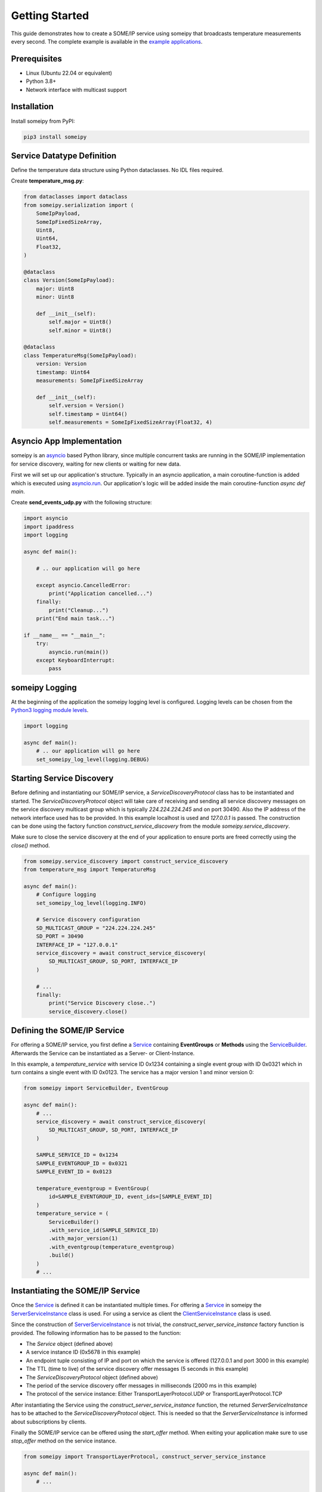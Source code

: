 Getting Started
===============

This guide demonstrates how to create a SOME/IP service using someipy that broadcasts temperature measurements every second. The complete example is available in the `example applications <https://github.com/chrizog/someipy/blob/v1.0.0/example_apps/send_events_udp.py>`_.

Prerequisites
------------

- Linux (Ubuntu 22.04 or equivalent)
- Python 3.8+
- Network interface with multicast support

Installation
------------

Install someipy from PyPI:

.. code-block:: bash

   pip3 install someipy

Service Datatype Definition
---------------------------

Define the temperature data structure using Python dataclasses. No IDL files required.

Create **temperature_msg.py**:

.. code-block:: python

   from dataclasses import dataclass
   from someipy.serialization import (
       SomeIpPayload,
       SomeIpFixedSizeArray,
       Uint8,
       Uint64,
       Float32,
   )

   @dataclass
   class Version(SomeIpPayload):
       major: Uint8
       minor: Uint8

       def __init__(self):
           self.major = Uint8()
           self.minor = Uint8()

   @dataclass
   class TemperatureMsg(SomeIpPayload):
       version: Version
       timestamp: Uint64
       measurements: SomeIpFixedSizeArray

       def __init__(self):
           self.version = Version()
           self.timestamp = Uint64()
           self.measurements = SomeIpFixedSizeArray(Float32, 4)

Asyncio App Implementation
--------------------------

someipy is an `asyncio <https://docs.python.org/3/library/asyncio.html>`_ based Python library, since multiple concurrent tasks are running in the SOME/IP implementation for service discovery, waiting for new clients or waiting for new data.

First we will set up our application's structure. Typically in an asyncio application, a main coroutine-function is added which is executed using `asyncio.run <https://docs.python.org/3/library/asyncio-runner.html#id1>`_. Our application's logic will be added inside the main coroutine-function *async def main*.

Create **send_events_udp.py** with the following structure:

.. code-block:: python

   import asyncio
   import ipaddress
   import logging

   async def main():

       # .. our application will go here

       except asyncio.CancelledError:
           print("Application cancelled...")
       finally:
           print("Cleanup...")
       print("End main task...")

   if __name__ == "__main__":
       try:
           asyncio.run(main())
       except KeyboardInterrupt:
           pass

someipy Logging
---------------

At the beginning of the application the someipy logging level is configured. Logging levels can be chosen from the `Python3 logging module levels <https://docs.python.org/3/library/logging.html#logging-levels>`_.

.. code-block:: python

   import logging

   async def main():
       # .. our application will go here
       set_someipy_log_level(logging.DEBUG)

Starting Service Discovery
--------------------------

Before defining and instantiating our SOME/IP service, a *ServiceDiscoveryProtocol* class has to be instantiated and started. The *ServiceDiscoveryProtocol* object will take care of receiving and sending all service discovery messages on the service discovery multicast group which is typically *224.224.224.245* and on port 30490. Also the IP address of the network interface used has to be provided. In this example localhost is used and *127.0.0.1* is passed. The construction can be done using the factory function *construct_service_discovery* from the module *someipy.service_discovery*.

Make sure to close the service discovery at the end of your application to ensure ports are freed correctly using the *close()* method.

.. code-block:: python

   from someipy.service_discovery import construct_service_discovery
   from temperature_msg import TemperatureMsg

   async def main():
       # Configure logging
       set_someipy_log_level(logging.INFO)

       # Service discovery configuration
       SD_MULTICAST_GROUP = "224.224.224.245"
       SD_PORT = 30490
       INTERFACE_IP = "127.0.0.1"
       service_discovery = await construct_service_discovery(
           SD_MULTICAST_GROUP, SD_PORT, INTERFACE_IP
       )

       # ...
       finally:
           print("Service Discovery close..")
           service_discovery.close()

Defining the SOME/IP Service
----------------------------

For offering a SOME/IP service, you first define a `Service <https://github.com/chrizog/someipy/blob/v1.0.0/src/someipy/service.py#L27>`_ containing **EventGroups** or **Methods** using the `ServiceBuilder <https://github.com/chrizog/someipy/blob/v1.0.0/src/someipy/service.py#L65>`_. Afterwards the Service can be instantiated as a Server- or Client-Instance.

In this example, a *temperature_service* with service ID 0x1234 containing a single event group with ID 0x0321 which in turn contains a single event with ID 0x0123. The service has a major version 1 and minor version 0:

.. code-block:: python

   from someipy import ServiceBuilder, EventGroup

   async def main():
       # ...
       service_discovery = await construct_service_discovery(
           SD_MULTICAST_GROUP, SD_PORT, INTERFACE_IP
       )

       SAMPLE_SERVICE_ID = 0x1234
       SAMPLE_EVENTGROUP_ID = 0x0321
       SAMPLE_EVENT_ID = 0x0123
       
       temperature_eventgroup = EventGroup(
           id=SAMPLE_EVENTGROUP_ID, event_ids=[SAMPLE_EVENT_ID]
       )
       temperature_service = (
           ServiceBuilder()
           .with_service_id(SAMPLE_SERVICE_ID)
           .with_major_version(1)
           .with_eventgroup(temperature_eventgroup)
           .build()
       )
       # ...

Instantiating the SOME/IP Service
---------------------------------

Once the `Service <https://github.com/chrizog/someipy/blob/v1.0.0/src/someipy/service.py#L27>`_ is defined it can be instantiated multiple times.
For offering a `Service <https://github.com/chrizog/someipy/blob/v1.0.0/src/someipy/service.py#L27>`_ in someipy the `ServerServiceInstance <https://github.com/chrizog/someipy/blob/v1.0.0/src/someipy/server_service_instance.py>`_ class is used. For using a service as client the `ClientServiceInstance <https://github.com/chrizog/someipy/blob/v1.0.0/src/someipy/client_service_instance.py>`_ class is used.

Since the construction of `ServerServiceInstance <https://github.com/chrizog/someipy/blob/v1.0.0/src/someipy/server_service_instance.py>`_ is not trivial, the *construct_server_service_instance* factory function is provided. The following information has to be passed to the function:

- The *Service* object (defined above)
- A service instance ID (0x5678 in this example)
- An endpoint tuple consisting of IP and port on which the service is offered (127.0.0.1 and port 3000 in this example)
- The TTL (time to live) of the service discovery offer messages (5 seconds in this example)
- The *ServiceDiscoveryProtocol* object (defined above)
- The period of the service discovery offer messages in milliseconds (2000 ms in this example)
- The protocol of the service instance: Either TransportLayerProtocol.UDP or TransportLayerProtocol.TCP

After instantiating the Service using the *construct_server_service_instance* function, the returned *ServerServiceInstance* has to be attached to the *ServiceDiscoveryProtocol* object. This is needed so that the *ServerServiceInstance* is informed about subscriptions by clients.

Finally the SOME/IP service can be offered using the *start_offer* method. When exiting your application make sure to use *stop_offer* method on the service instance.

.. code-block:: python

   from someipy import TransportLayerProtocol, construct_server_service_instance

   async def main():
       # ...

       SAMPLE_INSTANCE_ID = 0x5678
       service_instance_temperature = await construct_server_service_instance(
           temperature_service,
           instance_id=SAMPLE_INSTANCE_ID,
           endpoint=(
               ipaddress.IPv4Address(INTERFACE_IP),
               3000,
           ),  # source IP and port of the service
           ttl=5,
           sd_sender=service_discovery,
           cyclic_offer_delay_ms=2000,
           protocol=TransportLayerProtocol.UDP
       )

       # The service instance has to be attached to the ServiceDiscoveryProtocol object, so that
       # the service instance is notified about subscriptions from other ECUs
       service_discovery.attach(service_instance_temperature)
       
       # Starts sending periodic SD offer messages
       service_instance_temperature.start_offer()

       # ...
       # Before exiting the app: service_instance_temperature.stop_offer()

Sending Events
--------------

Until now you have defined

- a datatype *TemperatureMsg*
- started the service discovery
- defined a SOME/IP service called *temperature_service* containing a single event
- and instantiated and offered the service using a `ServerServiceInstance <https://github.com/chrizog/someipy/blob/v1.0.0/src/someipy/server_service_instance.py>`_ object.

Now it is time to send events to subscribed clients. First some data has to be prepared: Import and instantiate the *TemperatureMsg* and fill it with some data:

.. code-block:: python

   from someipy.serialization import Uint8, Uint64, Float32
   from temperature_msg import TemperatureMsg

   async def main():
       # ...
       tmp_msg = TemperatureMsg()

       tmp_msg.version.major = Uint8(1)
       tmp_msg.version.minor = Uint8(0)
       tmp_msg.measurements.data[0] = Float32(20.0)
       tmp_msg.measurements.data[1] = Float32(21.0)
       tmp_msg.measurements.data[2] = Float32(22.0)
       tmp_msg.measurements.data[3] = Float32(23.0)
       # ...

Afterwards we will start an endless loop sending data every second using the *send_event* method on the service instance. The *send_event* method takes a bytes-object which can be retrieved serializing the *TemperatureMsg*.

.. code-block:: python

   async def main():
       # ...

       try:
           # Cyclically send events in an endless loop...
           while True:
               await asyncio.sleep(1)
               tmp_msg.timestamp = Uint64(tmp_msg.timestamp.value + 1)
               payload = tmp_msg.serialize()
               service_instance_temperature.send_event(
                   SAMPLE_EVENTGROUP_ID, SAMPLE_EVENT_ID, payload
               )

       except asyncio.CancelledError:
           print("Stop offering service...")
           await service_instance_temperature.stop_offer()
       finally:
           print("Service Discovery close...")
           service_discovery.close()

           # ...

Network Configuration
---------------------

If you are using Linux, make sure to join the multicast group for your network interface used for the service discovery before starting the application. In our example we use 224.224.224.245 and the loopback interface. Make sure to adjust the command for your project. Otherwise, it will not be possible for clients to subscribe to your SOME/IP service.

.. code-block:: bash

   sudo ip addr add 224.224.224.245 dev lo autojoin
   python3 send_events_udp.py

Running Two Applications On The Same Machine
---------------------------------------------

For local testing with multiple applications, assign different IP addresses:

.. code-block:: bash

   sudo ip addr add 127.0.0.2/24 dev lo
   python3 send_events_udp.py --interface_ip 127.0.0.1
   python3 receive_events_udp.py --interface_ip 127.0.0.2
